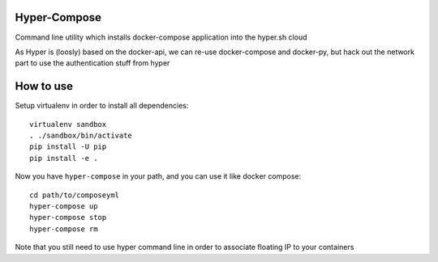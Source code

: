 Hyper-Compose
=============

Command line utility which installs docker-compose application into the hyper.sh cloud


As Hyper is (loosly) based on the docker-api, we can re-use docker-compose and docker-py, but hack out the network part to use the authentication stuff from hyper


How to use
===========

Setup virtualenv in order to install all dependencies::

    virtualenv sandbox
    . ./sandbox/bin/activate
    pip install -U pip
    pip install -e .

Now you have ``hyper-compose`` in your path, and you can use it like docker compose::

    cd path/to/composeyml
    hyper-compose up
    hyper-compose stop
    hyper-compose rm

Note that you still need to use hyper command line in order to associate floating IP to your containers
